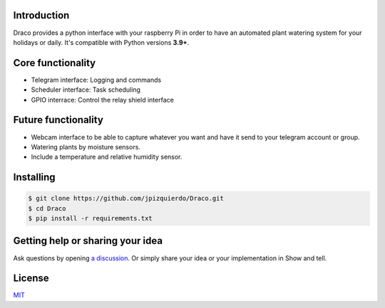 .. image:: https://img.shields.io/badge/code%20style-black-000000.svg
    :target: https://github.com/psf/black

Introduction
============

Draco provides a python interface with your raspberry Pi in order to have an automated plant watering system for your holidays or daily.
It's compatible with Python versions **3.9+**.


Core functionality
============
- Telegram interface: Logging and commands
- Scheduler interface: Task scheduling
- GPIO interrace: Control the relay shield interface

Future functionality
============
- Webcam interface to be able to capture whatever you want and have it send to your telegram account or group.
- Watering plants by moisture sensors.
- Include a temperature and relative humidity sensor.

Installing
============
.. code:: shell

    $ git clone https://github.com/jpizquierdo/Draco.git
    $ cd Draco
    $ pip install -r requirements.txt

Getting help or sharing your idea
============
Ask questions by opening `a discussion <https://github.com/jpizquierdo/Draco/discussions/new>`_. Or simply share your idea or your implementation in Show and tell.

License
============
`MIT <https://github.com/jpizquierdo/Draco/blob/main/LICENSE>`_